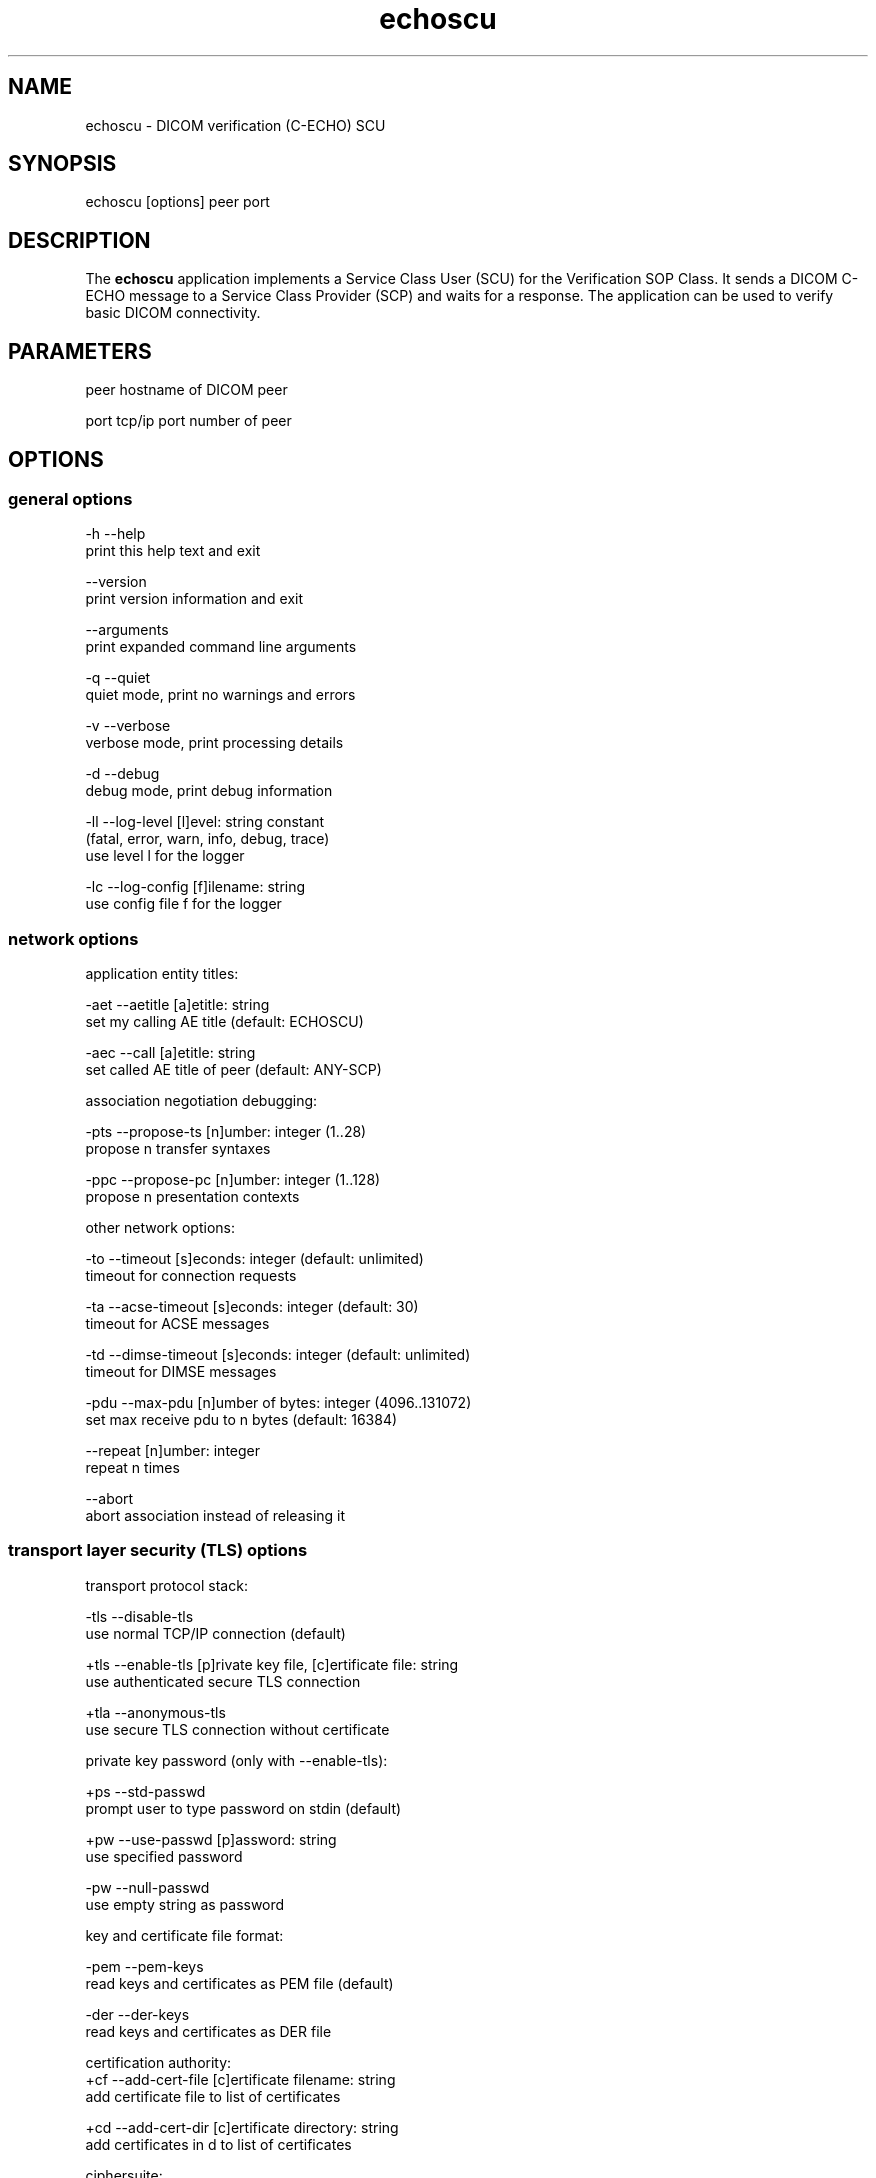 .TH "echoscu" 1 "1 Dec 2010" "Version 3.6.0-RC1" "OFFIS DCMTK" \" -*- nroff -*-
.nh
.SH NAME
echoscu \- DICOM verification (C-ECHO) SCU
.SH "SYNOPSIS"
.PP
.PP
.nf

echoscu [options] peer port
.fi
.PP
.SH "DESCRIPTION"
.PP
The \fBechoscu\fP application implements a Service Class User (SCU) for the Verification SOP Class. It sends a DICOM C-ECHO message to a Service Class Provider (SCP) and waits for a response. The application can be used to verify basic DICOM connectivity.
.SH "PARAMETERS"
.PP
.PP
.nf

peer  hostname of DICOM peer

port  tcp/ip port number of peer
.fi
.PP
.SH "OPTIONS"
.PP
.SS "general options"
.PP
.nf

  -h    --help
          print this help text and exit

        --version
          print version information and exit

        --arguments
          print expanded command line arguments

  -q    --quiet
          quiet mode, print no warnings and errors

  -v    --verbose
          verbose mode, print processing details

  -d    --debug
          debug mode, print debug information

  -ll   --log-level  [l]evel: string constant
          (fatal, error, warn, info, debug, trace)
          use level l for the logger

  -lc   --log-config  [f]ilename: string
          use config file f for the logger
.fi
.PP
.SS "network options"
.PP
.nf

application entity titles:

  -aet  --aetitle  [a]etitle: string
          set my calling AE title (default: ECHOSCU)

  -aec  --call  [a]etitle: string
          set called AE title of peer (default: ANY-SCP)

association negotiation debugging:

  -pts  --propose-ts  [n]umber: integer (1..28)
          propose n transfer syntaxes

  -ppc  --propose-pc  [n]umber: integer (1..128)
          propose n presentation contexts

other network options:

  -to   --timeout  [s]econds: integer (default: unlimited)
          timeout for connection requests

  -ta   --acse-timeout  [s]econds: integer (default: 30)
          timeout for ACSE messages

  -td   --dimse-timeout  [s]econds: integer (default: unlimited)
          timeout for DIMSE messages

  -pdu  --max-pdu  [n]umber of bytes: integer (4096..131072)
          set max receive pdu to n bytes (default: 16384)

        --repeat  [n]umber: integer
          repeat n times

        --abort
          abort association instead of releasing it
.fi
.PP
.SS "transport layer security (TLS) options"
.PP
.nf

transport protocol stack:

  -tls  --disable-tls
          use normal TCP/IP connection (default)

  +tls  --enable-tls  [p]rivate key file, [c]ertificate file: string
          use authenticated secure TLS connection

  +tla  --anonymous-tls
          use secure TLS connection without certificate

private key password (only with --enable-tls):

  +ps   --std-passwd
          prompt user to type password on stdin (default)

  +pw   --use-passwd  [p]assword: string
          use specified password

  -pw   --null-passwd
          use empty string as password

key and certificate file format:

  -pem  --pem-keys
          read keys and certificates as PEM file (default)

  -der  --der-keys
          read keys and certificates as DER file

certification authority:
  +cf   --add-cert-file  [c]ertificate filename: string
          add certificate file to list of certificates

  +cd   --add-cert-dir  [c]ertificate directory: string
          add certificates in d to list of certificates

ciphersuite:

  +cs   --cipher  [c]iphersuite name: string
          add ciphersuite to list of negotiated suites

  +dp   --dhparam  [f]ilename: string
          read DH parameters for DH/DSS ciphersuites

pseudo random generator:

  +rs   --seed  [f]ilename: string
          seed random generator with contents of f

  +ws   --write-seed
          write back modified seed (only with --seed)

  +wf   --write-seed-file  [f]ilename: string (only with --seed)
          write modified seed to file f

peer authentication:

  -rc   --require-peer-cert
          verify peer certificate, fail if absent (default)

  -vc   --verify-peer-cert
          verify peer certificate if present

  -ic   --ignore-peer-cert
          don't verify peer certificate
.fi
.PP
.SH "NOTES"
.PP
.SS "DICOM Conformance"
The \fBechoscu\fP application supports the following SOP Classes as an SCU:
.PP
.PP
.nf

VerificationSOPClass                1.2.840.10008.1.1
.fi
.PP
.PP
Unless the \fI--propose-ts\fP option is used, the echoscu application will only propose the transfer syntax
.PP
.PP
.nf

LittleEndianImplicitTransferSyntax  1.2.840.10008.1.2
.fi
.PP
.SH "LOGGING"
.PP
The level of logging output of the various command line tools and underlying libraries can be specified by the user. By default, only errors and warnings are written to the standard error stream. Using option \fI--verbose\fP also informational messages like processing details are reported. Option \fI--debug\fP can be used to get more details on the internal activity, e.g. for debugging purposes. Other logging levels can be selected using option \fI--log-level\fP. In \fI--quiet\fP mode only fatal errors are reported. In such very severe error events, the application will usually terminate. For more details on the different logging levels, see documentation of module 'oflog'.
.PP
In case the logging output should be written to file (optionally with logfile rotation), to syslog (Unix) or the event log (Windows) option \fI--log-config\fP can be used. This configuration file also allows for directing only certain messages to a particular output stream and for filtering certain messages based on the module or application where they are generated. An example configuration file is provided in \fI<etcdir>/logger.cfg\fP).
.SH "COMMAND LINE"
.PP
All command line tools use the following notation for parameters: square brackets enclose optional values (0-1), three trailing dots indicate that multiple values are allowed (1-n), a combination of both means 0 to n values.
.PP
Command line options are distinguished from parameters by a leading '+' or '-' sign, respectively. Usually, order and position of command line options are arbitrary (i.e. they can appear anywhere). However, if options are mutually exclusive the rightmost appearance is used. This behaviour conforms to the standard evaluation rules of common Unix shells.
.PP
In addition, one or more command files can be specified using an '@' sign as a prefix to the filename (e.g. \fI@command.txt\fP). Such a command argument is replaced by the content of the corresponding text file (multiple whitespaces are treated as a single separator unless they appear between two quotation marks) prior to any further evaluation. Please note that a command file cannot contain another command file. This simple but effective approach allows to summarize common combinations of options/parameters and avoids longish and confusing command lines (an example is provided in file \fI<datadir>/dumppat.txt\fP).
.SH "ENVIRONMENT"
.PP
The \fBechoscu\fP utility will attempt to load DICOM data dictionaries specified in the \fIDCMDICTPATH\fP environment variable. By default, i.e. if the \fIDCMDICTPATH\fP environment variable is not set, the file \fI<datadir>/dicom.dic\fP will be loaded unless the dictionary is built into the application (default for Windows).
.PP
The default behaviour should be preferred and the \fIDCMDICTPATH\fP environment variable only used when alternative data dictionaries are required. The \fIDCMDICTPATH\fP environment variable has the same format as the Unix shell \fIPATH\fP variable in that a colon (':') separates entries. On Windows systems, a semicolon (';') is used as a separator. The data dictionary code will attempt to load each file specified in the \fIDCMDICTPATH\fP environment variable. It is an error if no data dictionary can be loaded.
.SH "COPYRIGHT"
.PP
Copyright (C) 1994-2010 by OFFIS e.V., Escherweg 2, 26121 Oldenburg, Germany. 
